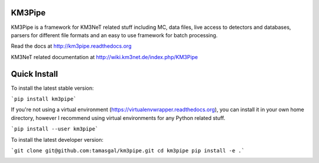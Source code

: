 KM3Pipe
=======

KM3Pipe is a framework for KM3NeT related stuff including MC, data files, live access to detectors and databases, parsers for different file formats and an easy to use framework for batch processing.

Read the docs at http://km3pipe.readthedocs.org

KM3NeT related documentation at http://wiki.km3net.de/index.php/KM3Pipe

Quick Install
=============
To install the latest stable version:

```pip install km3pipe```
    
If you're not using a virtual environment (https://virtualenvwrapper.readthedocs.org), you can install it in your own home directory, however I recommend using virtual environments for any Python related stuff.

```pip install --user km3pipe```

To install the latest developer version:

```git clone git@github.com:tamasgal/km3pipe.git
cd km3pipe
pip install -e .```

.. image:: https://travis-ci.org/tamasgal/km3pipe.svg?branch=develop
    :target: https://travis-ci.org/tamasgal/km3pipe

.. image:: https://img.shields.io/badge/docs-latest-brightgreen.svg?style=flat
    :target: http://km3pipe.readthedocs.org/en/latest/
